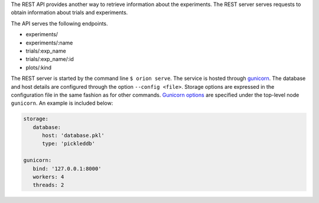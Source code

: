 The REST API provides another way to retrieve information about the experiments. The REST server
serves requests to obtain information about trials and experiments.

The API serves the following endpoints.

* experiments/
* experiments/:name
* trials/:exp_name
* trials/:exp_name/:id
* plots/:kind


The REST server is started by the command line ``$ orion serve``. The service is hosted through
`gunicorn <https://gunicorn.org/>`_. The database and host details are configured through the option
``--config <file>``. Storage options are expressed in the configuration file in the same fashion as
for other commands. `Gunicorn options <https://docs.gunicorn.org/en/stable/settings.html>`_ are
specified under the top-level node ``gunicorn``. An example is included below:

.. code-block:: yaml

   storage:
      database:
         host: 'database.pkl'
         type: 'pickleddb'

   gunicorn:
      bind: '127.0.0.1:8000'
      workers: 4
      threads: 2
